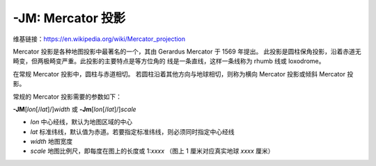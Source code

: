 -JM: Mercator 投影
=========================

维基链接：https://en.wikipedia.org/wiki/Mercator_projection

Mercator 投影是各种地图投影中最著名的一个，其由 Gerardus Mercator 于 1569 年提出。
此投影是圆柱保角投影，沿着赤道无畸变，但两极畸变严重。此投影的主要特点是等方位角的
线是一条直线，这样一条线称为 rhumb 线或 loxodrome。

在常规 Mercator 投影中，圆柱与赤道相切。
若圆柱沿着其他方向与地球相切，则称为横向 Mercator 投影或倾斜 Mercator 投影。

常规的 Mercator 投影需要的参数如下：

**-JM**\ [*lon*\ [/*lat*]/]\ *width*
或
**-Jm**\ [*lon*\ [/*lat*]/]\ *scale*

- *lon* 中心经线，默认为地图区域的中心
- *lat* 标准纬线，默认值为赤道。若要指定标准纬线，则必须同时指定中心经线
- *width* 地图宽度
- *scale* 地图比例尺，即每度在图上的长度或 1:*xxxx* （图上 1 厘米对应真实地球 *xxxx* 厘米）

.. gmtplot::
    :caption: Mercator 投影
    :width: 85%

    gmt begin GMT_mercator
    gmt set MAP_FRAME_TYPE fancy+
    gmt coast -R0/360/-70/70 -Jm0.03c -Bxa60f15 -Bya30f15 -Dc -A5000 -Gred
    gmt end show
